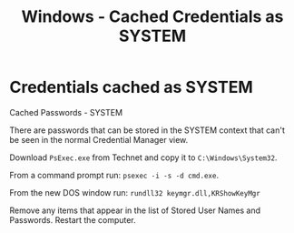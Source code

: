 :PROPERTIES:
:ID:       177e533f-3d99-4769-b897-cc64d87647cb
:END:
#+title: Windows - Cached Credentials as SYSTEM
#+hugo_base_dir:../


* Credentials cached as SYSTEM
Cached Passwords - SYSTEM

There are passwords that can be stored in the SYSTEM context that can't be seen in the normal Credential Manager view.

Download ~PsExec.exe~ from Technet and copy it to ~C:\Windows\System32~.

From a command prompt run:    =psexec -i -s -d cmd.exe=.

From the new DOS window run:  =rundll32 keymgr.dll,KRShowKeyMgr=

Remove any items that appear in the list of Stored User Names and Passwords.  Restart the computer.
